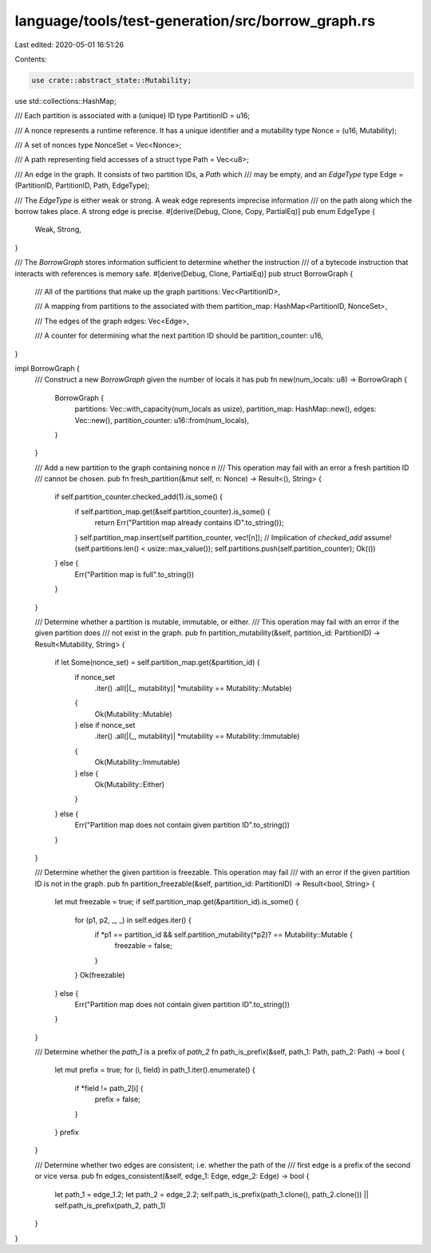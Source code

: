 language/tools/test-generation/src/borrow_graph.rs
==================================================

Last edited: 2020-05-01 16:51:26

Contents:

.. code-block:: rs

    use crate::abstract_state::Mutability;
use std::collections::HashMap;

/// Each partition is associated with a (unique) ID
type PartitionID = u16;

/// A nonce represents a runtime reference. It has a unique identifier and a mutability
type Nonce = (u16, Mutability);

/// A set of nonces
type NonceSet = Vec<Nonce>;

/// A path representing field accesses of a struct
type Path = Vec<u8>;

/// An edge in the graph. It consists of two partition IDs, a `Path` which
/// may be empty, and an `EdgeType`
type Edge = (PartitionID, PartitionID, Path, EdgeType);

/// The `EdgeType` is either weak or strong. A weak edge represents imprecise information
/// on the path along which the borrow takes place. A strong edge is precise.
#[derive(Debug, Clone, Copy, PartialEq)]
pub enum EdgeType {
    Weak,
    Strong,
}

/// The `BorrowGraph` stores information sufficient to determine whether the instruction
/// of a bytecode instruction that interacts with references is memory safe.
#[derive(Debug, Clone, PartialEq)]
pub struct BorrowGraph {
    /// All of the partitions that make up the graph
    partitions: Vec<PartitionID>,

    /// A mapping from partitions to the associated with them
    partition_map: HashMap<PartitionID, NonceSet>,

    /// The edges of the graph
    edges: Vec<Edge>,

    /// A counter for determining what the next partition ID should be
    partition_counter: u16,
}

impl BorrowGraph {
    /// Construct a new `BorrowGraph` given the number of locals it has
    pub fn new(num_locals: u8) -> BorrowGraph {
        BorrowGraph {
            partitions: Vec::with_capacity(num_locals as usize),
            partition_map: HashMap::new(),
            edges: Vec::new(),
            partition_counter: u16::from(num_locals),
        }
    }

    /// Add a new partition to the graph containing nonce `n`
    /// This operation may fail with an error a fresh partition ID
    /// cannot be chosen.
    pub fn fresh_partition(&mut self, n: Nonce) -> Result<(), String> {
        if self.partition_counter.checked_add(1).is_some() {
            if self.partition_map.get(&self.partition_counter).is_some() {
                return Err("Partition map already contains ID".to_string());
            }
            self.partition_map.insert(self.partition_counter, vec![n]);
            // Implication of `checked_add`
            assume!(self.partitions.len() < usize::max_value());
            self.partitions.push(self.partition_counter);
            Ok(())
        } else {
            Err("Partition map is full".to_string())
        }
    }

    /// Determine whether a partition is mutable, immutable, or either.
    /// This operation may fail with an error if the given partition does
    /// not exist in the graph.
    pub fn partition_mutability(&self, partition_id: PartitionID) -> Result<Mutability, String> {
        if let Some(nonce_set) = self.partition_map.get(&partition_id) {
            if nonce_set
                .iter()
                .all(|(_, mutability)| *mutability == Mutability::Mutable)
            {
                Ok(Mutability::Mutable)
            } else if nonce_set
                .iter()
                .all(|(_, mutability)| *mutability == Mutability::Immutable)
            {
                Ok(Mutability::Immutable)
            } else {
                Ok(Mutability::Either)
            }
        } else {
            Err("Partition map does not contain given partition ID".to_string())
        }
    }

    /// Determine whether the given partition is freezable. This operation may fail
    /// with an error if the given partition ID is not in the graph.
    pub fn partition_freezable(&self, partition_id: PartitionID) -> Result<bool, String> {
        let mut freezable = true;
        if self.partition_map.get(&partition_id).is_some() {
            for (p1, p2, _, _) in self.edges.iter() {
                if *p1 == partition_id && self.partition_mutability(*p2)? == Mutability::Mutable {
                    freezable = false;
                }
            }
            Ok(freezable)
        } else {
            Err("Partition map does not contain given partition ID".to_string())
        }
    }

    /// Determine whether the `path_1` is a prefix of `path_2`
    fn path_is_prefix(&self, path_1: Path, path_2: Path) -> bool {
        let mut prefix = true;
        for (i, field) in path_1.iter().enumerate() {
            if *field != path_2[i] {
                prefix = false;
            }
        }
        prefix
    }

    /// Determine whether two edges are consistent; i.e. whether the path of the
    /// first edge is a prefix of the second or vice versa.
    pub fn edges_consistent(&self, edge_1: Edge, edge_2: Edge) -> bool {
        let path_1 = edge_1.2;
        let path_2 = edge_2.2;
        self.path_is_prefix(path_1.clone(), path_2.clone()) || self.path_is_prefix(path_2, path_1)
    }
}


